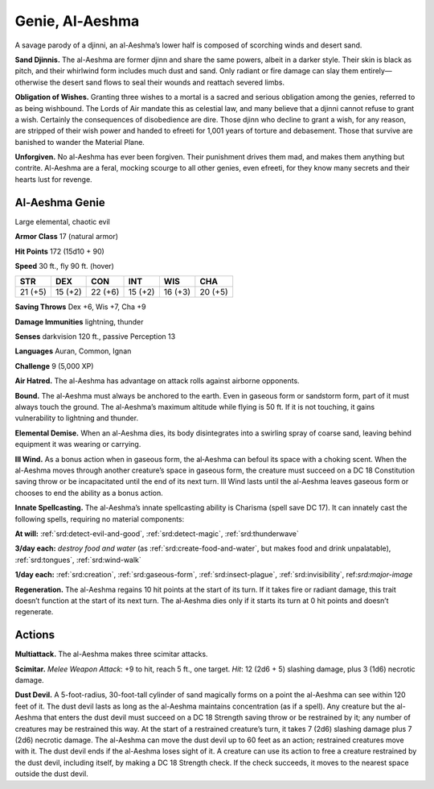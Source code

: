 
.. _tob:al-aeshma-genie:

Genie, Al-Aeshma
----------------

A savage parody of a djinni, an al-Aeshma’s lower half is composed
of scorching winds and desert sand.

**Sand Djinnis.** The al-Aeshma are former djinn and share the
same powers, albeit in a darker style. Their skin is black as pitch,
and their whirlwind form includes much dust and sand. Only
radiant or fire damage can slay them entirely—otherwise the
desert sand flows to seal their wounds and reattach severed limbs.

**Obligation of Wishes.** Granting three wishes to a mortal is
a sacred and serious obligation among the genies, referred to
as being wishbound. The Lords of Air mandate this as celestial
law, and many believe that a djinni cannot refuse to grant a wish.
Certainly the consequences of disobedience are dire.
Those djinn who decline to grant a wish, for any reason, are
stripped of their wish power and handed to efreeti for 1,001
years of torture and debasement. Those that survive are
banished to wander the Material Plane.

**Unforgiven.** No al-Aeshma has ever been forgiven.
Their punishment drives them mad, and makes
them anything but contrite. Al-Aeshma are a feral,
mocking scourge to all other genies, even efreeti,
for they know many secrets and their hearts lust
for revenge.

Al-Aeshma Genie
~~~~~~~~~~~~~~~

Large elemental, chaotic evil

**Armor Class** 17 (natural armor)

**Hit Points** 172 (15d10 + 90)

**Speed** 30 ft., fly 90 ft. (hover)

+-----------+----------+-----------+-----------+-----------+-----------+
| STR       | DEX      | CON       | INT       | WIS       | CHA       |
+===========+==========+===========+===========+===========+===========+
| 21 (+5)   | 15 (+2)  | 22 (+6)   | 15 (+2)   | 16 (+3)   | 20 (+5)   |
+-----------+----------+-----------+-----------+-----------+-----------+

**Saving Throws** Dex +6, Wis +7, Cha +9

**Damage Immunities** lightning, thunder

**Senses** darkvision 120 ft., passive Perception 13

**Languages** Auran, Common, Ignan

**Challenge** 9 (5,000 XP)

**Air Hatred.** The al-Aeshma has advantage on attack rolls
against airborne opponents.

**Bound.** The al-Aeshma must always be anchored to the earth.
Even in gaseous form or sandstorm form, part of it must always
touch the ground. The al-Aeshma’s maximum altitude while
flying is 50 ft. If it is not touching, it gains vulnerability to
lightning and thunder.

**Elemental Demise.** When an al-Aeshma dies, its body
disintegrates into a swirling spray of coarse sand, leaving
behind equipment it was wearing or carrying.

**Ill Wind.** As a bonus action when in gaseous form, the
al‑Aeshma can befoul its space with a choking scent. When the
al-Aeshma moves through another creature’s space in gaseous
form, the creature must succeed on a DC 18 Constitution
saving throw or be incapacitated until the end of its next
turn. Ill Wind lasts until the al-Aeshma leaves gaseous form or
chooses to end the ability as a bonus action.

**Innate Spellcasting.** The al-Aeshma’s innate spellcasting ability
is Charisma (spell save DC 17). It can innately cast the following
spells, requiring no material components:

**At will:** :ref:`srd:detect-evil-and-good`, :ref:`srd:detect-magic`, :ref:`srd:thunderwave`

**3/day each:** *destroy food and water* (as :ref:`srd:create-food-and-water`,
but makes food and drink unpalatable), :ref:`srd:tongues`, :ref:`srd:wind-walk`

**1/day each:** :ref:`srd:creation`, :ref:`srd:gaseous-form`, :ref:`srd:insect-plague`, :ref:`srd:invisibility`,
ref:`srd:major-image`

**Regeneration.** The al-Aeshma regains 10 hit points at the start
of its turn. If it takes fire or radiant damage, this trait doesn’t
function at the start of its next turn. The al‑Aeshma dies only if
it starts its turn at 0 hit points and doesn’t regenerate.

Actions
~~~~~~~

**Multiattack.** The al-Aeshma makes three scimitar attacks.

**Scimitar.** *Melee Weapon Attack*: +9 to hit, reach 5 ft., one
target. *Hit*: 12 (2d6 + 5) slashing damage, plus 3 (1d6) necrotic
damage.

**Dust Devil.** A 5-foot-radius, 30-foot-tall cylinder of sand
magically forms on a point the al-Aeshma can see within
120 feet of it. The dust devil lasts as long as the al-Aeshma
maintains concentration (as if a spell). Any creature but the
al-Aeshma that enters the dust devil must succeed on a DC 18
Strength saving throw or be restrained by it; any number of
creatures may be restrained this way. At the start of a restrained
creature’s turn, it takes 7 (2d6) slashing damage plus 7 (2d6)
necrotic damage. The al-Aeshma can move the dust devil up
to 60 feet as an action; restrained creatures move with it. The
dust devil ends if the al-Aeshma loses sight of it. A creature can
use its action to free a creature restrained by the dust devil,
including itself, by making a DC 18 Strength check. If the check
succeeds, it moves to the nearest space outside the dust devil.
